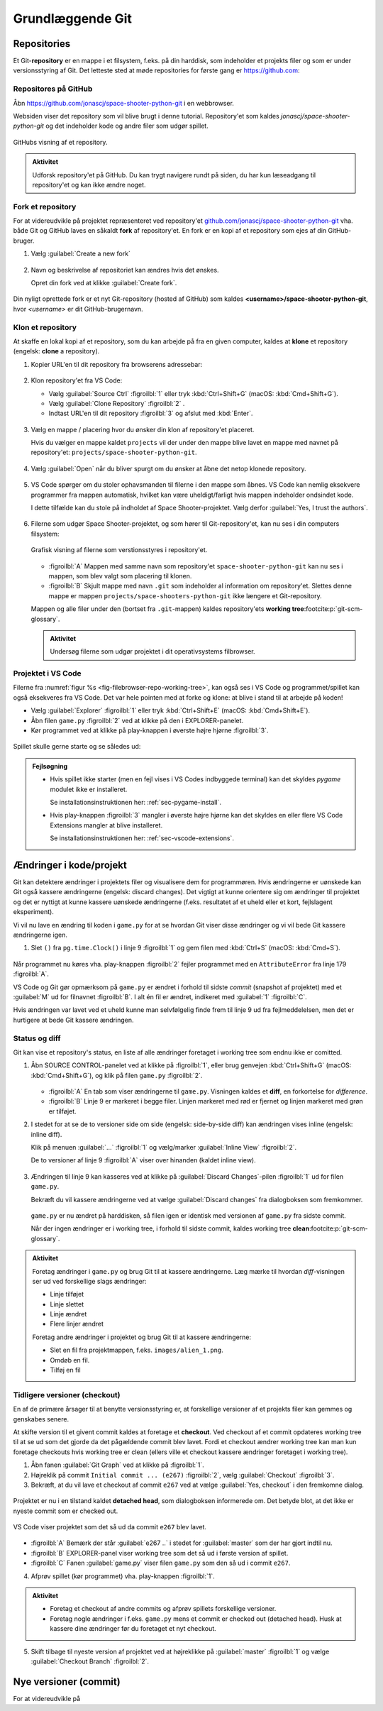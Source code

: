 #################
Grundlæggende Git
#################

************
Repositories
************

Et Git-\ **repository** er en mappe i et filsystem, f.eks. på din harddisk, 
som indeholder et projekts filer
og som er under versionsstyring af Git.
Det letteste sted at møde repositories for første gang er https://github.com:

Repositores på GitHub
=====================

Åbn https://github.com/jonascj/space-shooter-python-git i en webbrowser.

Websiden viser det repository som vil blive brugt i denne tutorial.
Repository'et som kaldes *jonascj/space-shooter-python-git*
og det indeholder kode og andre filer som udgør spillet.

.. figure:: figs/github-space-shooter.png
    :align: center
    :class: with-border

    GitHubs visning af et repository.


.. admonition:: Aktivitet
    
    Udforsk repository'et på GitHub.
    Du kan trygt navigere rundt på siden, 
    du har kun læseadgang til repository'et og kan ikke ændre noget.


Fork et repository 
==================

For at videreudvikle på projektet repræsenteret ved  repository'et 
`github.com/jonascj/space-shooter-python-git
<https://github.com/jonascj/space-shooter-python-git>`_
vha. både Git og GitHub laves en såkaldt **fork** af repository'et.
En fork er en kopi af et repository som ejes af din GitHub-bruger.

#. Vælg :guilabel:`Create a new fork`  

   .. figure:: figs/github-fork.png
       :align: center
       :class: with-border

#. Navn og beskrivelse af repositoriet kan ændres hvis det ønskes.

   Opret din fork ved at klikke :guilabel:`Create fork`.

   .. figure:: figs/github-fork-create.png
       :align: center
       :class: with-border


Din nyligt oprettede fork er et nyt Git-repository (hosted af GitHub)
som kaldes **<username>/space-shooter-python-git**,
hvor `<username>` er dit GitHub-brugernavn.



Klon et repository
==================

At skaffe en lokal kopi af et repository, 
som du kan arbejde på fra en given computer,
kaldes at **klone** et repository (engelsk: **clone** a repository).

#. Kopier URL'en til dit repository fra browserens adressebar:

   .. figure:: figs/github-repo-url.png
       :align: center
       :class: with-border

#. Klon repository'et fra VS Code: 

   * Vælg :guilabel:`Source Ctrl` :figroilbl:`1` eller tryk :kbd:`Ctrl+Shift+G`
     (macOS: :kbd:`Cmd+Shift+G`).
   
   * Vælg :guilabel:`Clone Repository` :figroilbl:`2` .
   
   * Indtast URL'en til dit repository :figroilbl:`3` og afslut med :kbd:`Enter`.

   .. figure:: figs/vscode-clone-github-repo.png
      :align: center

#. Vælg en mappe / placering hvor du ønsker din klon af repository'et placeret.

   Hvis du vælger en mappe kaldet ``projects`` 
   vil der under den mappe blive lavet en mappe med navnet på repository'et:
   ``projects/space-shooter-python-git``.

   .. figure:: figs/vscode-clone-select-repo-location.png
      :align: center

#. Vælg :guilabel:`Open` når du bliver spurgt om du ønsker at åbne 
   det netop klonede repository.

   .. figure:: figs/vscode-clone-open-cloned-repo.png
      :align: center

#. VS Code spørger om du stoler ophavsmanden til filerne i den mappe som åbnes.
   VS Code kan nemlig eksekvere programmer fra mappen automatisk,
   hvilket kan være uheldigt/farligt hvis mappen indeholder ondsindet kode.

   I dette tilfælde kan du stole på indholdet af Space Shooter-projektet.
   Vælg derfor :guilabel:`Yes, I trust the authors`.

   .. figure:: figs/vscode-open-trust-author.png
      :align: center

#. Filerne som udgør Space Shooter-projektet, 
   og som hører til Git-repository'et,
   kan nu ses i din computers filsystem:

   .. _fig-filebrowser-repo-working-tree:
   .. figure:: figs/filebrowser-repo-working-tree.png
      :align: center

      Grafisk visning af filerne som verstionsstyres i repository'et.

   * :figroilbl:`A` Mappen med samme navn som repository'et 
     ``space-shooter-python-git``
     kan nu ses i mappen, som blev valgt som placering til klonen.

   * :figroilbl:`B` Skjult mappe med navn ``.git``
     som indeholder al information om repository'et.
     Slettes denne mappe er mappen ``projects/space-shooters-python-git``
     ikke længere et Git-repository.
   
   Mappen og alle filer under den (bortset fra ``.git``-mappen)
   kaldes repository'ets **working tree**\ :footcite:p:`git-scm-glossary`.

   .. admonition:: Aktivitet
      
      Undersøg filerne som udgør projektet i dit operativsystems filbrowser.


Projektet i VS Code
===================

Filerne fra :numref:`figur %s <fig-filebrowser-repo-working-tree>`,
kan også ses i VS Code og programmet/spillet kan også eksekveres fra VS Code.
Det var hele pointen med at forke og klone:
at blive i stand til at arbejde på koden!

* Vælg :guilabel:`Explorer` :figroilbl:`1` eller tryk :kbd:`Ctrl+Shift+E`
  (macOS: :kbd:`Cmd+Shift+E`).

* Åbn filen ``game.py`` :figroilbl:`2` ved at klikke på den i EXPLORER-panelet.

* Kør programmet ved at klikke på play-knappen i øverste højre hjørne :figroilbl:`3`. 

.. figure:: figs/vscode-file-explorer.png
   :align: center


Spillet skulle gerne starte og se således ud:

.. figure:: figs/space-shooter-showcase.png
   :align: center
   :scale: 50%

.. admonition:: Fejlsøgning

   * Hvis spillet ikke starter (men en fejl vises i VS Codes indbyggede terminal) 
     kan det skyldes *pygame* modulet ikke er installeret.

     Se installationsinstruktionen her: :ref:`sec-pygame-install`.
 
   * Hvis play-knappen :figroilbl:`3` mangler i øverste højre hjørne
     kan det skyldes en eller flere VS Code Extensions mangler at blive installeret.

     Se installationsinstruktionen her: :ref:`sec-vscode-extensions`.

   
************************
Ændringer i kode/projekt
************************

Git kan detektere ændringer i projektets filer 
og visualisere dem for programmøren. 
Hvis ændringerne er uønskede kan Git også kassere ændringerne
(engelsk: discard changes).
Det vigtigt at kunne orientere sig om ændringer til projektet
og det er nyttigt at kunne kassere uønskede ændringerne 
(f.eks. resultatet af et uheld eller et kort, fejlslagent eksperiment).

Vi vil nu lave en ændring til koden i ``game.py``
for at se hvordan Git viser disse ændringer
og vi vil bede Git kassere ændringerne igen.


#. Slet ``()`` fra ``pg.time.Clock()`` i linje 9 :figroilbl:`1`
   og gem filen med :kbd:`Ctrl+S` (macOS: :kbd:`Cmd+S`).

   .. figure:: figs/vscode-explorer-modified-error.png
      :align: center

Når programmet nu køres vha. play-knappen :figroilbl:`2`
fejler programmet med en ``AttributeError`` fra linje 179 :figroilbl:`A`.

VS Code og Git gør opmærksom på ``game.py`` er ændret
i forhold til sidste *commit* (snapshot af projektet)
med et :guilabel:`M` ud for filnavnet :figroilbl:`B`. 
I alt én fil er ændret, indikeret med :guilabel:`1` :figroilbl:`C`.

Hvis ændringen var lavet ved et uheld
kunne man selvfølgelig finde frem til linje 9 ud fra fejlmeddelelsen,
men det er hurtigere at bede Git kassere ændringen.


Status og diff
==============

Git kan vise et repository's status, 
en liste af alle ændringer foretaget i working tree
som endnu ikke er comitted.

#. Åbn SOURCE CONTROL-panelet ved at klikke på :figroilbl:`1`, 
   eller brug genvejen :kbd:`Ctrl+Shift+G` (macOS: :kbd:`Cmd+Shift+G`),
   og klik på filen ``game.py`` :figroilbl:`2`.

   .. figure:: figs/vscode-git-diff-side-by-side.png
      :align: center
   
   * :figroilbl:`A` En tab som viser ændringerne til ``game.py``.
     Visningen kaldes et **diff**, en forkortelse for *difference*.

   * :figroilbl:`B` Linje 9 er markeret i begge filer.
     Linjen markeret med rød er fjernet
     og linjen markeret med grøn er tilføjet.

#. I stedet for at se de to versioner side om side 
   (engelsk: side-by-side diff)
   kan ændringen vises inline (engelsk: inline diff).

   Klik på menuen :guilabel:`...` :figroilbl:`1` 
   og vælg/marker :guilabel:`Inline View` :figroilbl:`2`.

   De to versioner af linje 9 :figroilbl:`A` viser over hinanden
   (kaldet inline view).

   .. figure:: figs/vscode-git-diff-inline.png
      :align: center


#. Ændringen til linje 9  kan kasseres ved at klikke på 
   :guilabel:`Discard Changes`-pilen :figroilbl:`1`
   ud for filen ``game.py``.

   Bekræft du vil kassere ændringerne ved at vælge :guilabel:`Discard changes` 
   fra dialogboksen som fremkommer.

   .. figure:: figs/vscode-sourcecontrol-discard.png
      :align: center

   ``game.py`` er nu ændret på harddisken,
   så filen igen er identisk med versionen af ``game.py`` fra sidste commit.
   
   Når der ingen ændringer er i working tree, 
   i forhold til sidste commit,
   kaldes working tree **clean**\ :footcite:p:`git-scm-glossary`.


.. Admonition:: Aktivitet

  Foretag ændringer i ``game.py`` og brug Git til at kassere ændringerne.
  Læg mærke til hvordan *diff*-visningen ser ud ved forskellige slags ændringer:

  * Linje tilføjet
  * Linje slettet
  * Linje ændret
  * Flere linjer ændret

  Foretag andre ændringer i projektet og brug Git til at kassere ændringerne:

  * Slet en fil fra projektmappen, f.eks. ``images/alien_1.png``.
  * Omdøb en fil.
  * Tilføj en fil


Tidligere versioner (checkout)
==============================

En af de primære årsager til at benytte versionsstyring er,
at forskellige versioner af et projekts filer kan gemmes
og genskabes senere.

At skifte version til et givent commit kaldes at foretage et **checkout**.
Ved checkout af et commit opdateres working tree
til at se ud som det gjorde da det pågældende commit blev lavet.
Fordi et checkout ændrer working tree kan man kun foretage checkouts
hvis working tree er clean
(ellers ville et checkout kassere ændringer foretaget i working tree).

1. Åbn fanen :guilabel:`Git Graph` ved at klikke på :figroilbl:`1`.

2. Højreklik på commit ``Initial commit ... (e267)`` :figroilbl:`2`,
   vælg :guilabel:`Checkout` :figroilbl:`3`.

3. Bekræft, at du vil lave et checkout af commit ``e267``
   ved at vælge :guilabel:`Yes, checkout` i den fremkomne dialog.

.. figure:: figs/vscode-gitgraph-checkout-commit.png
   :align: center

Projektet er nu i en tilstand kaldet **detached head**,
som dialogboksen informerede om.
Det betyde blot, at det ikke er nyeste commit som er checked out.


.. figure:: figs/vscode-detached-head.png
   :align: center

   VS Code viser projektet som det så ud da commit ``e267``
   blev lavet.

* :figroilbl:`A` Bemærk der står :guilabel:`e267 ..` 
  i stedet for :guilabel:`master` som der har gjort indtil nu.

* :figroilbl:`B` EXPLORER-panel viser working tree
  som det så ud i første version af spillet. 

* :figroilbl:`C` Fanen :guilabel:`game.py` viser filen ``game.py``
  som den så ud i commit ``e267``.

4. Afprøv spillet (kør programmet) vha. play-knappen :figroilbl:`1`.

.. admonition:: Aktivitet

   * Foretag et checkout af andre commits 
     og afprøv spillets forskellige versioner.

   * Foretag nogle ændringer i f.eks. ``game.py``
     mens et commit er checked out (detached head).
     Husk at kassere dine ændringer før du foretaget et nyt checkout.

5. Skift tilbage til nyeste version af projektet
   ved at højreklikke på :guilabel:`master` :figroilbl:`1`
   og vælge :guilabel:`Checkout Branch` :figroilbl:`2`.

   .. figure:: figs/vscode-checkout-master.png
      :align: center

.. 
 .. rubric:: Fodnoter

 .. [#git] https://git-scm.com/


**********************
Nye versioner (commit)
**********************

For at videreudvikle på 






